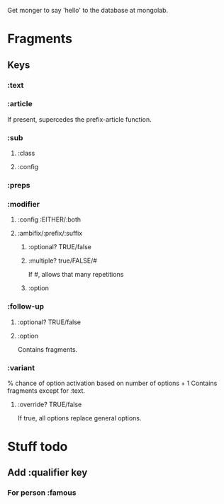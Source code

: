 Get monger to say 'hello' to the database at mongolab.

* Fragments
** Keys
*** :text
*** :article
If present, supercedes the prefix-article function.
*** :sub
**** :class
**** :config
*** :preps
*** :modifier
**** :config :EITHER/:both
**** :ambifix/:prefix/:suffix
***** :optional? TRUE/false
***** :multiple? true/FALSE/#
If #, allows that many repetitions
***** :option
*** :follow-up
***** :optional? TRUE/false
***** :option
Contains fragments.
*** :variant
% chance of option activation based on number of options + 1
Contains fragments except for :text.
**** :override? TRUE/false
If true, all options replace general options.

* Stuff todo
** Add :qualifier key
*** For person :famous
